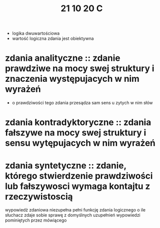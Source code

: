 #+TITLE: 21 10 20 C
+ logika dwuwartościowa
+ wartość logiczna zdania jest obiektywna

* zdania analityczne :: zdanie prawdziwe na mocy swej struktury i znaczenia występujacych w nim wyrażeń
- o prawdziwości tego zdania przesądza sam sens u zytych w nim słów
* zdania kontradyktoryczne :: zdania fałszywe na mocy swej struktury i sensu wytępujacych w nim wyrażeń
* zdania syntetyczne :: zdanie, którego stwierdzenie prawdziwości lub fałszywosci wymaga kontajtu z rzeczywistoscią

wypowiedż zdaniowa niezupełna pełni funkcję zdania logicznego
o ile słuchacz zdaje sobie sprawę z domyślnych uzupełnień wypowiedzi pominiętych przez mówiącego
